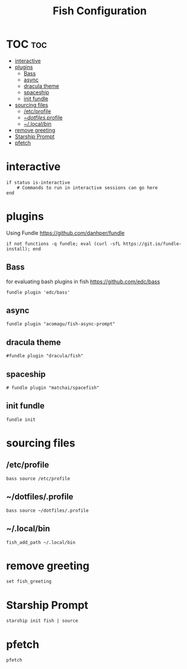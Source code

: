 #+TITLE: Fish Configuration
#+PROPERTY: header-args :tangle ~/.config/fish/config.fish
* TOC  :toc:
- [[#interactive][interactive]]
- [[#plugins][plugins]]
  - [[#bass][Bass]]
  - [[#async][async]]
  - [[#dracula-theme][dracula theme]]
  - [[#spaceship][spaceship]]
  - [[#init-fundle][init fundle]]
- [[#sourcing-files][sourcing files]]
  - [[#etcprofile][/etc/profile]]
  - [[#dotfilesprofile][~/dotfiles/.profile]]
  - [[#localbin][~/.local/bin]]
- [[#remove-greeting][remove greeting]]
- [[#starship-prompt][Starship Prompt]]
- [[#pfetch][pfetch]]

* interactive

#+begin_src fish
  if status is-interactive
      # Commands to run in interactive sessions can go here
  end
#+end_src
* plugins 
Using Fundle
https://github.com/danhper/fundle
#+begin_src fish
  if not functions -q fundle; eval (curl -sfL https://git.io/fundle-install); end
#+end_src
** Bass
for evaluating bash plugins in fish
https://github.com/edc/bass
#+begin_src fish
fundle plugin 'edc/bass'
#+end_src
** async
#+begin_src fish
fundle plugin "acomagu/fish-async-prompt"
#+end_src
** dracula theme
#+begin_src fish
#fundle plugin "dracula/fish"
#+end_src
** spaceship
#+begin_src fish
 # fundle plugin "matchai/spacefish"
#+end_src
** init fundle
#+begin_src fish
fundle init
#+end_src
* sourcing files
** /etc/profile
#+begin_src fish
bass source /etc/profile
#+end_src
** ~/dotfiles/.profile
#+begin_src fish
  bass source ~/dotfiles/.profile
#+end_src
** ~/.local/bin
#+begin_src fish
  fish_add_path ~/.local/bin
#+end_src
* remove greeting
#+begin_src fish
  set fish_greeting
#+end_src

* Starship Prompt 
#+begin_src fish
 starship init fish | source
#+end_src

* pfetch
#+begin_src fish
pfetch  
#+end_src
